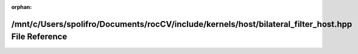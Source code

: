 .. meta::0883de30da8359d1aeaa953b0a4456c1794a2e9ad7ecb5a91c772efcda5e8aad2998e4c8a6c029870d7738146221d1b391ebe2aee4a7735e0362f7651fc8819f

:orphan:

.. title:: rocCV: /mnt/c/Users/spolifro/Documents/rocCV/include/kernels/host/bilateral_filter_host.hpp File Reference

/mnt/c/Users/spolifro/Documents/rocCV/include/kernels/host/bilateral\_filter\_host.hpp File Reference
=====================================================================================================

.. container:: doxygen-content

   
   .. raw:: html
     :file: bilateral__filter__host_8hpp.html

